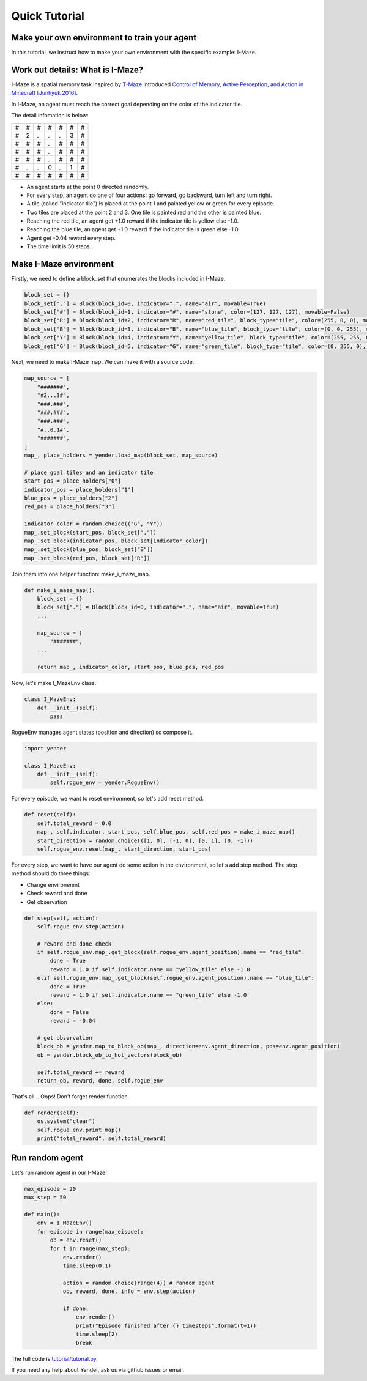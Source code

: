 Quick Tutorial
========

Make your own environment to train your agent
---------------------------------------------

In this tutorial, we instruct how to make your own environment with the specific example: I-Maze.

Work out details: What is I-Maze?
---------------------------------

I-Maze is a spatial memory task inspired by `T-Maze <https://en.wikipedia.org/wiki/T-maze>`_ introduced `Control of Memory, Active Perception, and Action in Minecraft [Junhyuk 2016]  <https://arxiv.org/abs/1605.09128>`_.

In I-Maze, an agent must reach the correct goal depending on the color of the indicator tile.

The detail infomation is below:

+-+-+-+-+-+-+-+
|#|#|#|#|#|#|#|
+-+-+-+-+-+-+-+
|#|2|.|.|.|3|#|
+-+-+-+-+-+-+-+
|#|#|#|.|#|#|#|
+-+-+-+-+-+-+-+
|#|#|#|.|#|#|#|
+-+-+-+-+-+-+-+
|#|#|#|.|#|#|#|
+-+-+-+-+-+-+-+
|#|.|.|0|.|1|#|
+-+-+-+-+-+-+-+
|#|#|#|#|#|#|#|
+-+-+-+-+-+-+-+

* An agent starts at the point 0 directed randomly.
* For every step, an agent do one of four actions: go forward, go backward, turn left and turn right.
* A tile (called "indicator tile") is placed at the point 1 and painted yellow or green for every episode.
* Two tiles are placed at the point 2 and 3. One tile is painted red and the other is painted blue.
* Reaching the red tile, an agent get +1.0 reward if the indicator tile is yellow else -1.0.
* Reaching the blue tile, an agent get +1.0 reward if the indicator tile is green else -1.0.
* Agent get -0.04 reward every step.
* The time limit is 50 steps.

Make I-Maze environment
-----------------------

Firstly, we need to define a block_set that enumerates the blocks included in I-Maze.

.. code-block:: python

    block_set = {}
    block_set["."] = Block(block_id=0, indicator=".", name="air", movable=True)
    block_set["#"] = Block(block_id=1, indicator="#", name="stone", color=(127, 127, 127), movable=False)
    block_set["R"] = Block(block_id=2, indicator="R", name="red_tile", block_type="tile", color=(255, 0, 0), movable=True)
    block_set["B"] = Block(block_id=3, indicator="B", name="blue_tile", block_type="tile", color=(0, 0, 255), movable=True)
    block_set["Y"] = Block(block_id=4, indicator="Y", name="yellow_tile", block_type="tile", color=(255, 255, 0), movable=True)
    block_set["G"] = Block(block_id=5, indicator="G", name="green_tile", block_type="tile", color=(0, 255, 0), movable=True)

Next, we need to make I-Maze map. We can make it with a source code.

.. code-block:: python

    map_source = [
        "#######",
        "#2...3#",
        "###.###",
        "###.###",
        "###.###",
        "#..0.1#",
        "#######",
    ]
    map_, place_holders = yender.load_map(block_set, map_source)

    # place goal tiles and an indicator tile
    start_pos = place_holders["0"]
    indicator_pos = place_holders["1"]
    blue_pos = place_holders["2"]
    red_pos = place_holders["3"]

    indicator_color = random.choice(("G", "Y"))
    map_.set_block(start_pos, block_set["."])
    map_.set_block(indicator_pos, block_set[indicator_color])
    map_.set_block(blue_pos, block_set["B"])
    map_.set_block(red_pos, block_set["R"])

Join them into one helper function: make_i_maze_map.

.. code-block:: python

    def make_i_maze_map():
        block_set = {}
        block_set["."] = Block(block_id=0, indicator=".", name="air", movable=True)
        ...

        map_source = [
            "#######",
        ...

        return map_, indicator_color, start_pos, blue_pos, red_pos

Now, let's make I_MazeEnv class.

.. code-block:: python

    class I_MazeEnv:
        def __init__(self):
            pass

RogueEnv manages agent states (position and direction) so compose it.

.. code-block:: python

    import yender

    class I_MazeEnv:
        def __init__(self):
            self.rogue_env = yender.RogueEnv()

For every episode, we want to reset environment, so let's add reset method.

.. code-block:: python

        def reset(self):
            self.total_reward = 0.0
            map_, self.indicator, start_pos, self.blue_pos, self.red_pos = make_i_maze_map()
            start_direction = random.choice(([1, 0], [-1, 0], [0, 1], [0, -1]))
            self.rogue_env.reset(map_, start_direction, start_pos)

For every step, we want to have our agent do some action in the environment, so let's add step method.
The step method should do three things:

* Change environemnt
* Check reward and done
* Get observation

.. code-block:: python

        def step(self, action):
            self.rogue_env.step(action)

            # reward and done check
            if self.rogue_env.map_.get_block(self.rogue_env.agent_position).name == "red_tile":
                done = True
                reward = 1.0 if self.indicator.name == "yellow_tile" else -1.0
            elif self.rogue_env.map_.get_block(self.rogue_env.agent_position).name == "blue_tile":
                done = True
                reward = 1.0 if self.indicator.name == "green_tile" else -1.0
            else:
                done = False
                reward = -0.04

            # get observation
            block_ob = yender.map_to_block_ob(map_, direction=env.agent_direction, pos=env.agent_position)
            ob = yender.block_ob_to_hot_vectors(block_ob)

            self.total_reward += reward
            return ob, reward, done, self.rogue_env

That's all... Oops! Don't forget render function.

.. code-block:: python

        def render(self):
            os.system("clear")
            self.rogue_env.print_map()
            print("total_reward", self.total_reward)

Run random agent
----------------

Let's run random agent in our I-Maze!

.. code-block:: python

    max_episode = 20
    max_step = 50

    def main():
        env = I_MazeEnv()
        for episode in range(max_eisode):
            ob = env.reset()
            for t in range(max_step):
                env.render()
                time.sleep(0.1)

                action = random.choice(range(4)) # random agent
                ob, reward, done, info = env.step(action)

                if done:
                    env.render()
                    print("Episode finished after {} timesteps".format(t+1))
                    time.sleep(2)
                    break

The full code is `tutorial/tutorial.py <https://github.com/okdshin/Yender/blob/master/tutorial/tutorial.py>`_.

If you need any help about Yender, ask us via github issues or email.
